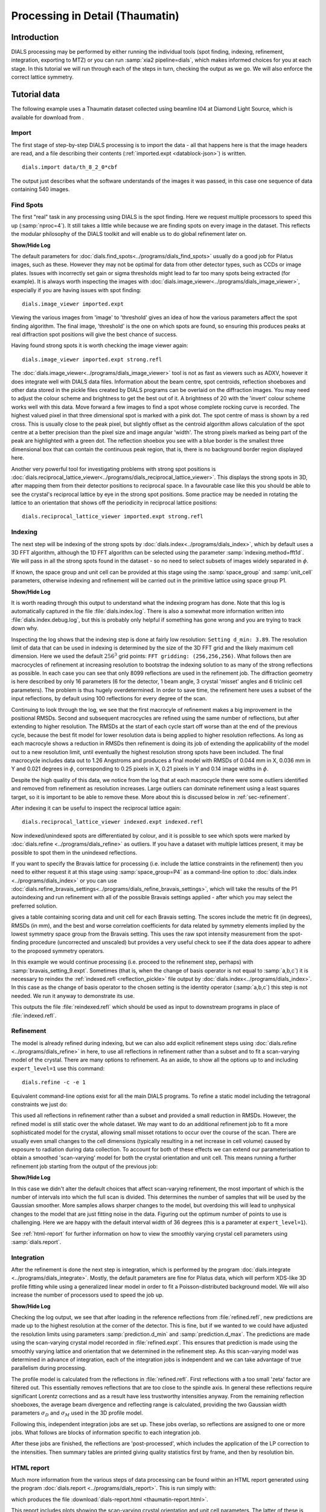 .. raw:: html

  <a href="https://dials.github.io/dials-1.14/documentation/tutorials/processing_in_detail_tutorial.html" class="new-documentation">
  This tutorial requires a DIALS 2.0 installation.<br/>
  Please click here to go to the tutorial for DIALS 1.14.
  </a>

Processing in Detail (Thaumatin)
================================

.. highlight:: none

Introduction
------------

DIALS processing may be performed by either running the individual tools (spot
finding, indexing, refinement, integration, exporting to MTZ) or you can run
:samp:`xia2 pipeline=dials`, which makes informed choices for you at each stage. In
this tutorial we will run through each of the steps in turn, checking the output
as we go. We will also enforce the correct lattice symmetry.

Tutorial data
-------------

The following example uses a Thaumatin dataset collected using beamline I04
at Diamond Light Source, which is available for download from |thaumatin|.

.. |thaumatin| image:: https://zenodo.org/badge/doi/10.5281/zenodo.10271.svg
               :target: https://doi.org/10.5281/zenodo.10271

Import
^^^^^^

The first stage of step-by-step DIALS processing is to import the data - all
that happens here is that the image headers are read, and a file describing
their contents (:ref:`imported.expt <datablock-json>`) is written.

::

  dials.import data/th_8_2_0*cbf


The output just describes what the software understands of the images it was
passed, in this case one sequence of data containing 540 images.

.. dials_tutorial_include:: thaumatin/dials.import.log

Find Spots
^^^^^^^^^^

The first "real" task in any processing using DIALS is the spot finding.
Here we request multiple processors to speed this up (:samp:`nproc=4`).
It still takes a little while because we are finding spots on every image in the
dataset. This reflects the modular philosophy of the DIALS toolkit and will
enable us to do global refinement later on.

.. dials_tutorial_include:: thaumatin/dials.find_spots.cmd

.. container:: toggle

    .. container:: header

        **Show/Hide Log**

    .. dials_tutorial_include:: thaumatin/dials.find_spots.log

The default parameters for :doc:`dials.find_spots<../programs/dials_find_spots>`
usually do a good job for Pilatus images, such as these. However they may
not be optimal for data from other detector types, such as CCDs or image
plates. Issues with incorrectly set gain or sigma thresholds might lead to
far too many spots being extracted (for example). It is always worth
inspecting the images with :doc:`dials.image_viewer<../programs/dials_image_viewer>`,
especially if you are having issues with spot finding::

  dials.image_viewer imported.expt

Viewing the various images from 'image' to 'threshold' gives an idea of how
the various parameters affect the spot finding algorithm. The final image,
'threshold' is the one on which spots are found, so ensuring this produces
peaks at real diffraction spot positions will give the best chance of success.

Having found strong spots it is worth checking the image viewer again::

  dials.image_viewer imported.expt strong.refl

The :doc:`dials.image_viewer<../programs/dials_image_viewer>` tool is not as
fast as viewers such as ADXV, however it does integrate well with DIALS data
files. Information about the beam centre, spot centroids, reflection
shoeboxes and other data stored in the pickle files created by DIALS
programs can be overlaid on the diffraction images. You may need to adjust
the colour scheme and brightness to get the best out of it. A brightness of
20 with the 'invert' colour scheme works well with this data. Move forward a
few images to find a spot whose complete rocking curve is recorded. The
highest valued pixel in that three dimensional spot is marked with a pink
dot. The spot centre of mass is shown by a red cross. This is usually close to the
peak pixel, but slightly offset as the centroid algorithm allows calculation
of the spot centre at a better precision than the pixel size and image
angular 'width'. The strong pixels marked as being part of the peak are
highlighted with a green dot. The reflection shoebox you see with a blue
border is the smallest three dimensional box that can contain the continuous
peak region, that is, there is no background border region displayed here.

.. image:: /figures/found_spot.png

Another very powerful tool for investigating problems with strong spot positions
is :doc:`dials.reciprocal_lattice_viewer<../programs/dials_reciprocal_lattice_viewer>`.
This displays the strong spots in 3D, after mapping them from their detector
positions to reciprocal space. In a favourable case like this you should be
able to see the crystal's reciprocal lattice by eye in the strong spot
positions. Some practice may be needed in rotating the lattice to an
orientation that shows off the periodicity in reciprocal lattice positions::

  dials.reciprocal_lattice_viewer imported.expt strong.refl

.. image:: /figures/reciprocal_lattice_strong.png

Indexing
^^^^^^^^

The next step will be indexing of the strong spots by
:doc:`dials.index<../programs/dials_index>`, which by default uses a
3D FFT algorithm, although the 1D FFT algorithm can be selected using the
parameter :samp:`indexing.method=fft1d`. We will pass in all the strong
spots found in the dataset - so no need to select subsets of images widely
separated in :math:`\phi`.

.. dials_tutorial_include:: thaumatin/dials.index.cmd

If known, the space group and unit cell can be
provided at this stage using the :samp:`space_group` and :samp:`unit_cell`
parameters, otherwise indexing and refinement will be carried out in the
primitive lattice using space group P1.

.. container:: toggle

    .. container:: header

        **Show/Hide Log**

    .. dials_tutorial_include:: thaumatin/dials.index.log

It is worth reading through this output to understand what the indexing
program has done. Note that this log is automatically captured in the file
:file:`dials.index.log`. There is also a somewhat more information written
into :file:`dials.index.debug.log`, but this is probably only helpful if
something has gone wrong and you are trying to track down why.

Inspecting the log shows that the indexing step is done at fairly low
resolution: ``Setting d_min: 3.89``. The resolution limit of data that can
be used in indexing is determined by the size of the 3D FFT grid and the
likely maximum cell dimension. Here we used the default :math:`256^3` grid
points: ``FFT gridding: (256,256,256)``. What follows then are macrocycles of
refinement at increasing resolution to bootstrap the indexing solution to as
many of the strong reflections as possible. In each case you can see that
only 8099 reflections are used in the refinement job. The diffraction
geometry is here described by only 16 parameters (6 for the detector, 1 beam
angle, 3 crystal 'misset' angles and 6 triclinic cell parameters). The
problem is thus hugely overdetermined. In order to save time, the refinement here
uses a subset of the input reflections, by default using 100 reflections for
every degree of the scan.

Continuing to look through the log, we see that the first macrocyle of
refinement makes a big improvement in the positional RMSDs. Second and
subsequent macrocycles are refined using the same number of reflections, but
after extending to higher resolution. The RMSDs at the start of each cycle
start off worse than at the end of the previous cycle, because the best fit
model for lower resolution data is being applied to higher resolution
reflections. As long as each macrocyle shows a reduction in RMSDs then
refinement is doing its job of extending the applicability of the model out to
a new resolution limit, until eventually the highest resolution strong
spots have been included. The final macrocycle includes data out to 1.26
Angstroms and produces a final model with
RMSDs of 0.044 mm in X, 0.036 mm in Y and 0.021 degrees in :math:`\phi`,
corresponding to 0.25 pixels in X, 0.21 pixels in Y and 0.14 image widths in
:math:`\phi`.

Despite the high quality of this data, we notice from the log that at each
macrocycle there were some outliers identified and removed from
refinement as resolution increases. Large outliers can dominate refinement
using a least squares target, so it is important to be able to remove these.
More about this is discussed below in :ref:`sec-refinement`.

After indexing it can be useful to inspect the reciprocal lattice again::

  dials.reciprocal_lattice_viewer indexed.expt indexed.refl

Now indexed/unindexed spots are differentiated by colour, and it is possible
to see which spots were marked by :doc:`dials.refine <../programs/dials_refine>`
as outliers. If you have a dataset with multiple lattices present, it may be
possible to spot them in the unindexed reflections.

If you want to specify the Bravais lattice for processing (i.e. include the
lattice constraints in the refinement) then you need to either request it at
this stage using :samp:`space_group=P4` as a command-line option to
:doc:`dials.index <../programs/dials_index>` or you can use
:doc:`dials.refine_bravais_settings<../programs/dials_refine_bravais_settings>`,
which will take the results of the P1 autoindexing and run refinement with
all of the possible Bravais settings applied - after which you may select
the preferred solution.

.. dials_tutorial_include:: thaumatin/dials.refine_bravais_settings.cmd

gives a table containing scoring data and unit cell for
each Bravais setting. The scores include the metric fit (in degrees),
RMSDs (in mm), and the best and worse correlation coefficients for data
related by symmetry elements implied by the lowest symmetry space group from the
Bravais setting. This uses the raw spot intensity measurement from the
spot-finding procedure (uncorrected and unscaled) but provides a very
useful check to see if the data does appear to adhere to the proposed
symmetry operators.

.. dials_tutorial_include:: thaumatin/dials.refine_bravais_settings.log

In this example we would continue processing (i.e. proceed to the refinement
step, perhaps) with :samp:`bravais_setting_9.expt`. Sometimes (that is, when
the change of basis operator is not equal to :samp:`a,b,c`) it is
necessary to reindex the :ref:`indexed.refl <reflection_pickle>` file output
by :doc:`dials.index<../programs/dials_index>`.
In this case as the change of basis operator to the chosen setting
is the identity operator (:samp:`a,b,c`) this step is not needed. We run it
anyway to demonstrate its use.

.. dials_tutorial_include:: thaumatin/dials.reindex.cmd

This outputs the file :file:`reindexed.refl` which should be
used as input to downstream programs in place of :file:`indexed.refl`.

.. _sec-refinement:

Refinement
^^^^^^^^^^

The model is already refined during indexing, but we can also add explicit
refinement steps using :doc:`dials.refine <../programs/dials_refine>`
in here, to use all reflections in refinement rather than a subset and to
fit a scan-varying model of the crystal. There
are many options to refinement. As an
aside, to show all the options up to and including ``expert_level=1``
use this command::

  dials.refine -c -e 1

Equivalent command-line options exist for all the main DIALS programs. To
refine a static model including the tetragonal constraints we just do:

.. dials_tutorial_include:: thaumatin/dials.refine.cmd

This used all reflections in refinement rather than a subset and provided a
small reduction in RMSDs. However, the refined model is still static over
the whole dataset. We may want to do an additional refinement job to fit a
more sophisticated model for the crystal, allowing small misset rotations to
occur over the course of the scan. There are usually even small changes to
the cell dimensions (typically resulting in a net increase in cell volume)
caused by exposure to radiation during data collection. To account for both
of these effects we can extend our parameterisation to obtain a smoothed
'scan-varying' model for both the crystal orientation and unit cell. This means
running a further refinement job starting from the output of the
previous job:

.. dials_tutorial_include:: thaumatin/dials.sv_refine.cmd

.. container:: toggle

    .. container:: header

        **Show/Hide Log**

    .. dials_tutorial_include:: thaumatin/dials.sv_refine.log

In this case we didn't alter the default choices that affect scan-varying
refinement, the most important of which is the number of intervals into which
the full scan is divided. This determines the number of samples that will be
used by the Gaussian smoother. More samples allows sharper changes to the model,
but overdoing this will lead to unphysical changes to the model that are just
fitting noise in the data. Figuring out the optimum number of points to use
is challenging. Here we are happy with the default interval width of 36 degrees
(this is a parameter at ``expert_level=1``).

See :ref:`html-report` for further information on how to view the smoothly
varying crystal cell parameters using :samp:`dials.report`.

Integration
^^^^^^^^^^^

After the refinement is done the next step is integration, which is performed
by the program :doc:`dials.integrate <../programs/dials_integrate>`. Mostly,
the default parameters are fine for Pilatus data, which will perform
XDS-like 3D profile fitting while using a generalized linear model in order
to fit a Poisson-distributed background model. We will also increase the
number of processors used to speed the job up.

.. dials_tutorial_include:: thaumatin/dials.integrate.cmd

.. container:: toggle

    .. container:: header

        **Show/Hide Log**

    .. dials_tutorial_include:: thaumatin/dials.integrate.log

Checking the log output, we see that after loading in the reference
reflections from :file:`refined.refl`, new predictions are made up to the
highest resolution at the corner of the detector. This is fine, but if we
wanted to we could have adjusted the resolution limits using parameters
:samp:`prediction.d_min` and :samp:`prediction.d_max`. The predictions are
made using the scan-varying crystal model recorded in
:file:`refined.expt`. This ensures that prediction is made using
the smoothly varying lattice and orientation that we determined in the
refinement step. As this scan-varying model was determined in advance of
integration, each of the integration jobs is independent and we can take
advantage of true parallelism during processing.

The profile model is calculated from the reflections in
:file:`refined.refl`. First reflections with a too small 'zeta'
factor are filtered out. This essentially removes reflections that are too
close to the spindle axis. In general these reflections require significant
Lorentz corrections and as a result have less trustworthy intensities anyway.
From the remaining reflection shoeboxes, the average beam divergence and
reflecting range is calculated, providing the two Gaussian width parameters
:math:`\sigma_D` and :math:`\sigma_M` used in the 3D profile model.

Following this, independent integration jobs are set up. These jobs
overlap, so reflections are assigned to one or more jobs. What follows are
blocks of information specific to each integration job.

After these jobs are finished, the reflections are 'post-processed', which
includes the application of the LP correction to the intensities. Then
summary tables are printed giving quality statistics first by frame, and
then by resolution bin.


.. _html-report:

HTML report
^^^^^^^^^^^

Much more information from the various steps of data processing can be found
within an HTML report generated using the program
:doc:`dials.report <../programs/dials_report>`.
This is run simply with:

.. dials_tutorial_include:: thaumatin/dials.report.cmd

which produces the file :download:`dials-report.html <thaumatin-report.html>`.

This report includes plots showing the scan-varying crystal orientation and
unit cell parameters. The latter of these
is useful to check that changes to the cell during processing appear reasonable.
In this tutorial, we see an overall increase in all three cell parameters,
however the greatest change, in lengths *a* and *b*, is only about 0.02 Angstroms. If
significant cell volume increases had been observed that might be indicative of
radiation damage. However we can't yet conclude that there is *no* radiation
damage from the *lack* of considerable change observed. We can at least see from
this and the low final refined RMSDs that this is a very well-behaved dataset.

Some of the most useful plots are

* **Difference between observed and calculated centroids vs phi**,
  which shows how the average
  residuals in each of X, Y, and :math:`\phi` vary as a fuction of :math:`\phi`.
  If scan-varying refinement has been successful in capturing the real changes
  during the scan then we would expect these plots to be straight lines.

* **Centroid residuals in X and Y**, in which the X, Y residuals are shown
  directly. The key point here is to look for a globular shape centred at the origin.

* **Difference between observed and calculated centroids in X and Y**,
  which show the difference between predicted and observed reflection positions
  in either X or Y as functions of detector position. From these plots it is very
  easy to see whole tiles that are worse than their neighbours, and whether
  those tiles might be simply shifted or slightly rotated compared to the model
  detector.

* **Reflection and reference correlations binned in X/Y**.
  These are useful companions to the
  plots of centroid residual as a function of detector position above.
  Whereas the above plots show systematic errors in the positions and
  orientations of tiles of a multi-panel detector, these plots indicate what
  effect that (and any other position-specific systematic error) has on the
  integrated data quality. The first of these plots shows the correlation
  between reflections and their reference profiles for all reflections in the
  dataset. The second shows only the correlations between the strong reference
  reflections and their profiles (thus these are expected to be higher and do
  not extend to such high resolution).

* **Distribution of I/Sigma vs Z**. This reproduces the
  :math:`\frac{I}{\sigma_I}` information versus frame number given in the log
  file in a graphical form. Here we see that :math:`\frac{I}{\sigma_I}` is fairly
  flat over the whole dataset, which we might use as an indication that there
  were no bad frames, not much radiation damage occurred and that scale factors
  are likely to be fairly uniform.

Exporting as MTZ
^^^^^^^^^^^^^^^^

The final step of dials processing is to export the integrated results to mtz
format, suitable for input to downstream processing programs such as pointless_
and aimless_.

.. dials_tutorial_include:: thaumatin/dials.export.cmd

And this is the output, showing the reflection file statistics.

.. dials_tutorial_include:: thaumatin/dials.export.log

What to do Next
---------------

The following demonstrates how to take the output of dials processing and
continue with downstream analysis using the CCP4 programs pointless_, to sort the data and assign
the correct symmetry, followed by scaling with aimless_ and intensity analysis
using ctruncate_::

  pointless hklin integrated.mtz hklout sorted.mtz > pointless.log
  aimless hklin sorted.mtz hklout scaled.mtz > aimless.log << EOF
  resolution 1.3
  anomalous off
  EOF
  ctruncate -hklin scaled.mtz -hklout truncated.mtz \
  -colin '/*/*/[IMEAN,SIGIMEAN]' > ctruncate.log

to get merged data for downstream analysis. The output from this includes
the merging statistics which will give a better idea about data quality. It is
easiest to view these logfiles using the program :program:`logview`, e.g.::

  logview aimless.log

Often passing in a sensible resolution limit to aimless is helpful. Here we
assumed we ran first without a resolution limit to help decide where to cut
the data. This indicated slightly anisotropic diffraction, with diffraction along
the *c*\* direction a little better than *a*\* and *b*\* directions, which are
equivalent. Diffraction quality is good, however completeness falls off sharply,
especially in the *c*\* direction. Following this we chose to exclude all data
at a resolution higher than 1.3 Angstroms, to ensure about 80% completeness in
the outer shell. Here is the summary from aimless.log:

::

  Summary data for        Project: DIALS Crystal: XTAL Dataset: FROMDIALS

                                             Overall  InnerShell  OuterShell
  Low resolution limit                      150.00    150.00      1.32
  High resolution limit                       1.30      7.12      1.30

  Rmerge  (within I+/I-)                     0.061     0.024     0.416
  Rmerge  (all I+ and I-)                    0.069     0.026     0.488
  Rmeas (within I+/I-)                       0.075     0.030     0.575
  Rmeas (all I+ & I-)                        0.076     0.030     0.610
  Rpim (within I+/I-)                        0.043     0.017     0.395
  Rpim (all I+ & I-)                         0.033     0.014     0.358
  Rmerge in top intensity bin                0.029        -         -
  Total number of observations              308123      2257      5493
  Total number unique                        62352       499      2474
  Mean((I)/sd(I))                             10.7      27.1       1.4
  Mn(I) half-set correlation CC(1/2)         0.999     0.999     0.722
  Completeness                                98.2      99.8      80.1
  Multiplicity                                 4.9       4.5       2.2

  Anomalous completeness                      92.3     100.0      47.8
  Anomalous multiplicity                       2.4       3.0       1.5
  DelAnom correlation between half-sets     -0.002     0.279     0.065
  Mid-Slope of Anom Normal Probability       0.953       -         -


.. _pointless: http://www.ccp4.ac.uk/html/pointless.html
.. _aimless: http://www.ccp4.ac.uk/html/aimless.html
.. _ctruncate: http://www.ccp4.ac.uk/html/ctruncate.html
